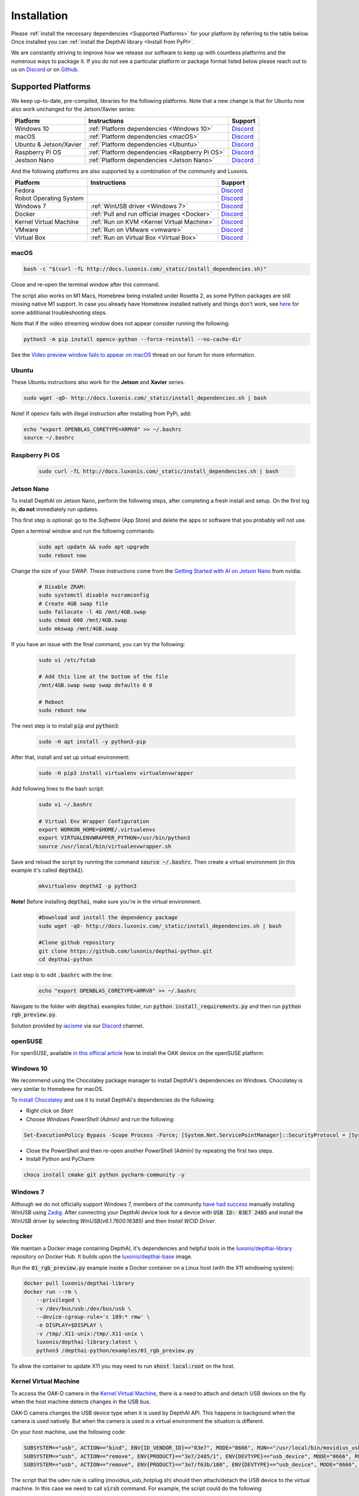 Installation
============

Please :ref:`install the necessary dependencies <Supported Platforms>` for your
platform by referring to the table below. Once installed you can :ref:`install
the DepthAI library <Install from PyPI>`.

We are constantly striving to improve how we release our software to keep up
with countless platforms and the numerous ways to package it.  If you do not
see a particular platform or package format listed below please reach out to
us on `Discord <https://discord.com/channels/790680891252932659/794255653870370857>`__
or on `Github <https://github.com/luxonis/depthai>`__.

Supported Platforms
###################

We keep up-to-date, pre-compiled, libraries for the following platforms.  Note that a new change is that for Ubuntu now also work unchanged for the Jetson/Xavier series:

======================== ============================================== ================================================================================
Platform                 Instructions                                   Support
======================== ============================================== ================================================================================
Windows 10               :ref:`Platform dependencies <Windows 10>`      `Discord <https://discord.com/channels/790680891252932659/798284448323731456>`__
macOS                    :ref:`Platform dependencies <macOS>`           `Discord <https://discord.com/channels/790680891252932659/798283911989690368>`__
Ubuntu & Jetson/Xavier   :ref:`Platform dependencies <Ubuntu>`          `Discord <https://discord.com/channels/790680891252932659/798302162160451594>`__
Raspberry Pi OS          :ref:`Platform dependencies <Raspberry Pi OS>` `Discord <https://discord.com/channels/790680891252932659/798302708070350859>`__
Jestson Nano             :ref:`Platform dependencies <Jetson Nano>`     `Discord <https://discord.com/channels/790680891252932659/795742008119132250>`__
======================== ============================================== ================================================================================

And the following platforms are also supported by a combination of the community and Luxonis.

====================== ===================================================== ================================================================================
Platform               Instructions                                          Support
====================== ===================================================== ================================================================================
Fedora                                                                       `Discord <https://discord.com/channels/790680891252932659/798592589905264650>`__
Robot Operating System                                                       `Discord <https://discord.com/channels/790680891252932659/795749142793420861>`__
Windows 7              :ref:`WinUSB driver <Windows 7>`                      `Discord <https://discord.com/channels/790680891252932659/798284448323731456>`__
Docker                 :ref:`Pull and run official images <Docker>`          `Discord <https://discord.com/channels/790680891252932659/796794747275837520>`__
Kernel Virtual Machine :ref:`Run on KVM <Kernel Virtual Machine>`            `Discord <https://discord.com/channels/790680891252932659/819663531003346994>`__
VMware                 :ref:`Run on VMware <vmware>`                         `Discord <https://discord.com/channels/790680891252932659/819663531003346994>`__
Virtual Box            :ref:`Run on Virtual Box <Virtual Box>`               `Discord <https://discord.com/channels/790680891252932659/819663531003346994>`__
====================== ===================================================== ================================================================================

macOS
*****

.. code-block:: bash

  bash -c "$(curl -fL http://docs.luxonis.com/_static/install_dependencies.sh)"

Close and re-open the terminal window after this command.

The script also works on M1 Macs, Homebrew being installed under Rosetta 2, as some Python packages are still missing native M1 support.  In case you already have Homebrew installed natively and things don't work, see `here <https://github.com/luxonis/depthai/issues/299#issuecomment-757110966>`__ for some additional troubleshooting steps.

Note that if the video streaming window does not appear consider running the
following:

.. code-block:: bash

    python3 -m pip install opencv-python --force-reinstall --no-cache-dir

See the `Video preview window fails to appear on macOS <https://discuss.luxonis.com/d/95-video-preview-window-fails-to-appear-on-macos>`_ thread on our forum for more information.

Ubuntu
******

These Ubuntu instructions also work for the **Jetson** and **Xavier** series.

.. code-block:: bash

  sudo wget -qO- http://docs.luxonis.com/_static/install_dependencies.sh | bash


Note! If opencv fails with illegal instruction after installing from PyPi, add:

.. code-block:: bash

  echo "export OPENBLAS_CORETYPE=ARMV8" >> ~/.bashrc
  source ~/.bashrc


Raspberry Pi OS
***************
  
  .. code-block:: bash
  
    sudo curl -fL http://docs.luxonis.com/_static/install_dependencies.sh | bash


Jetson Nano
***********

To install DepthAI on Jetson Nano, perform the following steps, after completing a fresh install and setup. On the first log in, 
**do not** immediately run updates.

This first step is optional: go to the *Software* (App Store) and delete the apps or software that you probably will not use. 

Open a terminal window and run the following commands:
  
  .. code-block:: bash

    sudo apt update && sudo apt upgrade
    sudo reboot now

Change the size of your SWAP. These instructions come from the `Getting Started with AI on Jetson Nano <https://developer.nvidia.com/embedded/learn/jetson-ai-certification-programs>`__ from nvidia:

  .. code-block:: bash

    # Disable ZRAM:
    sudo systemctl disable nvzramconfig
    # Create 4GB swap file
    sudo fallocate -l 4G /mnt/4GB.swap
    sudo chmod 600 /mnt/4GB.swap
    sudo mkswap /mnt/4GB.swap

If you have an issue with the final command, you can try the following:

    .. code-block:: bash

      sudo vi /etc/fstab

      # Add this line at the bottom of the file
      /mnt/4GB.swap swap swap defaults 0 0

      # Reboot 
      sudo reboot now

The next step is to install :code:`pip` and :code:`python3`:

  .. code-block:: bash
  
    sudo -H apt install -y python3-pip

After that, install and set up virtual environment:

  .. code-block:: bash

    sudo -H pip3 install virtualenv virtualenvwrapper

Add following lines to the bash script:

  .. code-block:: bash

    sudo vi ~/.bashrc

    # Virtual Env Wrapper Configuration
    export WORKON_HOME=$HOME/.virtualenvs
    export VIRTUALENVWRAPPER_PYTHON=/usr/bin/python3
    source /usr/local/bin/virtualenvwrapper.sh

Save and reload the script by running the command :code:`source ~/.bashrc`. Then create a virtual environment (in this example it's called :code:`depthAI`).
  
  .. code-block:: bash

    mkvirtualenv depthAI -p python3


**Note!** Before installing :code:`depthai`, make sure you're in the virtual environment.

  .. code-block:: bash

    #Download and install the dependency package
    sudo wget -qO- http://docs.luxonis.com/_static/install_dependencies.sh | bash

    #Clone github repository
    git clone https://github.com/luxonis/depthai-python.git
    cd depthai-python

Last step is to edit :code:`.bashrc` with the line:

  .. code-block:: bash

    echo "export OPENBLAS_CORETYPE=AMRV8" >> ~/.bashrc


Navigate to the folder with :code:`depthai` examples folder, run :code:`python install_requirements.py` and then run :code:`python rgb_preview.py`.

Solution provided by `iacisme <https://github.com/iacisme>`__ via our `Discord <https://discord.com/channels/790680891252932659/795742008119132250>`__ channel.

openSUSE
********

For openSUSE, available `in this official article <https://en.opensuse.org/SDB:Install_OAK_AI_Kit>`__ how to install the OAK device on the openSUSE platform.

Windows 10
**********

We recommend using the Chocolatey package manager to install DepthAI's
dependencies on Windows. Chocolatey is very similar to Homebrew for macOS.

To `install Chocolatey <https://docs.chocolatey.org/en-us/choco/setup>`__ and
use it to install DepthAI's dependencies do the following:

- Right click on `Start`
- Choose `Windows PowerShell (Admin)` and run the following:

.. code-block:: bash

  Set-ExecutionPolicy Bypass -Scope Process -Force; [System.Net.ServicePointManager]::SecurityProtocol = [System.Net.ServicePointManager]::SecurityProtocol -bor 3072; iex ((New-Object System.Net.WebClient).DownloadString('https://chocolatey.org/install.ps1'))

- Close the PowerShell and then re-open another PowerShell (Admin) by repeating the first two steps.
- Install Python and PyCharm

.. code-block:: bash

  choco install cmake git python pycharm-community -y

Windows 7
*********

Although we do not officially support Windows 7, members of the community `have
had success <https://discuss.luxonis.com/d/105-run-on-win7-sp1-x64-manual-instal-usb-driver>`__ manually installing WinUSB using `Zadig
<https://zadig.akeo.ie/>`__. After connecting your DepthAI device look for a
device with :code:`USB ID: 03E7 2485` and install the WinUSB driver by
selecting `WinUSB(v6.1.7600.16385)` and then `Install WCID Driver`.

Docker
******

We maintain a Docker image containing DepthAI, it's dependencies and helpful
tools in the `luxonis/depthai-library <https://hub.docker.com/r/luxonis/depthai-library>`__
repository on Docker Hub. It builds upon the `luxonis/depthai-base
<https://hub.docker.com/r/luxonis/depthai-base>`__ image.

Run the :code:`01_rgb_preview.py` example inside a Docker container on a Linux host
(with the X11 windowing system):

.. code-block:: bash

   docker pull luxonis/depthai-library
   docker run --rm \
       --privileged \
       -v /dev/bus/usb:/dev/bus/usb \
       --device-cgroup-rule='c 189:* rmw' \
       -e DISPLAY=$DISPLAY \
       -v /tmp/.X11-unix:/tmp/.X11-unix \
       luxonis/depthai-library:latest \
       python3 /depthai-python/examples/01_rgb_preview.py

To allow the container to update X11 you may need to run :code:`xhost local:root` on the host.

Kernel Virtual Machine
**********************

To access the OAK-D camera in the `Kernel Virtual Machine <https://www.linux-kvm.org/page/Main_Page>`__, there is a need to attach and detach USB 
devices on the fly when the host machine detects changes in the USB bus.

OAK-D camera changes the USB device type when it is used by DepthAI API. This happens in backgound when the camera is used natively.
But when the camera is used in a virtual environment the situation is different.

On your host machine, use the following code:

.. code-block:: bash

  SUBSYSTEM=="usb", ACTION=="bind", ENV{ID_VENDOR_ID}=="03e7", MODE="0666", RUN+="/usr/local/bin/movidius_usb_hotplug.sh depthai-vm"
  SUBSYSTEM=="usb", ACTION=="remove", ENV{PRODUCT}=="3e7/2485/1", ENV{DEVTYPE}=="usb_device", MODE="0666", RUN+="/usr/local/bin/movidius_usb_hotplug.sh depthai-vm"
  SUBSYSTEM=="usb", ACTION=="remove", ENV{PRODUCT}=="3e7/f63b/100", ENV{DEVTYPE}=="usb_device", MODE="0666", RUN+="/usr/local/bin/movidius_usb_hotplug.sh depthai-vm"

The script that the udev rule is calling (movidius_usb_hotplug.sh) should then attach/detach the USB device to the virtual machine.
In this case we need to call :code:`virsh` command. For example, the script could do the following:

.. code-block::

  #!/bin/bash
  # Abort script execution on errors
  set -e
  if [ "${ACTION}" == 'bind' ]; then
    COMMAND='attach-device'
  elif [ "${ACTION}" == 'remove' ]; then
    COMMAND='detach-device'
    if [ "${PRODUCT}" == '3e7/2485/1' ]; then
      ID_VENDOR_ID=03e7
      ID_MODEL_ID=2485
    fi
    if [ "${PRODUCT}" == '3e7/f63b/100' ]; then
      ID_VENDOR_ID=03e7
      ID_MODEL_ID=f63b
    fi
  else
    echo "Invalid udev ACTION: ${ACTION}" >&2
    exit 1
  fi
  echo "Running virsh ${COMMAND} ${DOMAIN} for ${ID_VENDOR}." >&2
  virsh "${COMMAND}" "${DOMAIN}" /dev/stdin <<END
  <hostdev mode='subsystem' type='usb'>
    <source>
      <vendor id='0x${ID_VENDOR_ID}'/>
      <product id='0x${ID_MODEL_ID}'/>
    </source>
  </hostdev>
  END
  exit 0


Note that when the device is disconnected from the USB bus, some udev environmental variables are not available (:code:`ID_VENDOR_ID` or :code:`ID_MODEL_ID`),
that is why you need to use :code:`PRODUCT` environmental variable to identify which device has been disconnected.

The virtual machine where DepthAI API application is running should have defined a udev rules that identify the OAK-D camera.
The udev rule is decribed `here <https://docs.luxonis.com/en/latest/pages/faq/#does-depthai-work-on-the-nvidia-jetson-series>`__

Solution provided by `Manuel Segarra-Abad <https://github.com/maseabunikie>`__

VMware
******

Using the OAK-D device in a VMware requires some extra one-time settings that need to be set up for it to work. 

First of all, make sure  the USB controller is switched from USB2 to USB3. Go to :code:`Virtual Machine Settings -> USB Controller -> USB compatibility` and change 
to USB 3.1 (or USB 3.0 for older VMware versions, as available).

Depending on what state the device is, there could be two devices showing up, and both need to be routed to the VM. 
Those could be visible at :code:`Player -> Removable Devices`:

* Intel Movidius MyriadX
* Intel VSC Loopback Device or Intel Luxonis Device 

In Linux OS, run these commands to give USB permissions for the regular user:

.. code-block:: bash

  echo 'SUBSYSTEM=="usb", ATTRS{idVendor}=="03e7", MODE="0666"' | sudo tee /etc/udev/rules.d/80-movidius.rules
  sudo udevadm control --reload-rules && sudo udevadm trigger

If Virtual Machine doesn't detect the device, try the following: find and select option like *Forget connection rule* (for both devices), then try running
the DepthAI example again inside the VM. Choose to route to VM and select to *not ask again* (this is important, as there is a timeout, and the device 
watchdog could get triggered if the host doesn't start communication in few seconds). You may need to repeat running the script a few times, until all gets 
set properly for VMware.

Virtual Box
***********

If you want to use VirtualBox to run the DepthAI source code, please make sure that you allow the VM to access the USB devices. Also, be aware that 
by default, it supports only USB 1.1 devices, and DepthAI operates in two stages:

#. For showing up when plugged in. We use this endpoint to load the firmware onto the device, which is a usb-boot technique.  This device is USB2.
#. For running the actual code. This shows up after USB booting and is USB3.

In order to support the DepthAI modes, you need to download and install `Oracle VM VirtualBox Extension Pack <https://www.virtualbox.org/wiki/Downloads>`__.  Once this is installed, enable USB3 (xHCI) Controller in the USB settings.

Once this is done, you'll need to route the Myriad as USB device from Host to the VBox.  This is the filter for depthai before it has booted, which is 
at that point a USB2 device:

.. image:: https://user-images.githubusercontent.com/32992551/105070455-8d4d6b00-5a40-11eb-9bc6-19b164a55b4c.png
  :alt: Routing the not-yet-booted depthai to the VirtualBox.

The last step is to add the USB Intel Loopback device. The depthai device boots its firmware over USB, and after it has booted, it shows up as a new device.

This device shows just up when the depthai/OAK is trying to reconnect (during runntime, so right after running a pipeline on depthai, such as `:bash: python3 depthai_demo.py`).

It might take a few tries to get this loopback device shown up and added, as you need to do this while depthai is trying to connect after a pipeline has been built (and so it has at that point now booted its internal firmware over USB2).

For enabling it only once, you can see the loopback device here (after the pipeline has been started):

.. image:: https://user-images.githubusercontent.com/32992551/105112208-c527d300-5a7f-11eb-96b4-d14bcf974313.png
  :alt: Find the loopback device right after you tell depthai to start the pipeline, and select it.

And then for permanently enabling this pass-through to virtual box, enable this in setting below:

.. image:: https://user-images.githubusercontent.com/32992551/105070474-93dbe280-5a40-11eb-94b3-6557cd83fe1f.png
  :alt: Making the USB Loopback Device for depthai/OAK, to allow the booted device to communicate in virtualbox

And then for each additional depthai/OAK device you would like to pass through, repeat just this last loopback settings step for each unit (as each unit will have its own unique ID).


Install from PyPI
#################

Our packages are distributed `via PyPi <https://pypi.org/project/depthai/>`__, to install it in your environment use

.. code-block:: bash

  python3 -m pip install depthai

For other installation options, see :ref:`other installation options <Other installation methods>`.

Test installation
#################

We have `a set of examples <https://github.com/luxonis/depthai-python/tree/develop/examples>`__ that should help you verify if your setup was correct.

First, clone the `depthai-python <https://github.com/luxonis/depthai-python/tree/develop>`__ repository and change directory into this repo:

.. code-block:: bash

  git clone https://github.com/luxonis/depthai-python.git
  cd depthai-python

Next install the requirements for this repository.
Note that we recommend installing the dependencies in a virtual environment, so that they don't interfere with other Python
tools/environments on your system.

- For development machines like Mac/Windows/Ubuntu/etc., we recommend the `PyCharm <https://www.jetbrains.com/pycharm/>`__ IDE, as it automatically makes/manages virtual environments for you, along with a bunch of other benefits.  Alternatively, :code:`conda`, :code:`pipenv`, or :code:`virtualenv` could be used directly (and/or with your preferred IDE).
- For installations on resource-constrained systems, such as the Raspberry Pi or other small Linux systems, we recommend :code:`conda`, :code:`pipenv`, or :code:`virtualenv`.  To set up a virtual environment with :code:`virtualenv`, run :code:`virtualenv venv && source venv/bin/activate`.

Using a virtual environment (or system-wide, if you prefer), run the following to install the requirements for this example repository:

.. code-block:: bash

  cd examples
  python3 install_requirements.py

Now, run the :code:`01_rgb_preview.py` script from within :code:`examples` directory to make sure everything is working:

.. code-block:: bash

  python3 01_rgb_preview.py

If all goes well a small window video display should appear.  And example is shown below:

.. raw:: html

    <div style="position: relative; padding-bottom: 56.25%; height: 0; overflow: hidden; max-width: 100%; height: auto;">
        <iframe src="https://www.youtube.com/embed/WP-Vo-awT9A" frameborder="0" allowfullscreen style="position: absolute; top: 0; left: 0; width: 100%; height: 100%;"></iframe>
    </div>


Run Other Examples
##################

After you have run this example, you can run other examples to learn about DepthAI possibilities. You can also proceed to:

- Our tutorials, starting with a Hello World tutorial explaining the API usage step by step (:ref:`here <Hello World>`)
- Our experiments, containing implementations of various user use cases on DepthAI (`here <https://github.com/luxonis/depthai-experiments>`__)

You can also proceed below to learn how to convert your own neural network to run on DepthAI.

And we also have online model training below, which shows you how to train and convert models for DepthAI:

- Online ML Training and model Conversion: `HERE <https://github.com/luxonis/depthai-ml-training/tree/master/colab-notebooks>`__

Other installation methods
##########################

To get the latest and yet unreleased features from our source code, you can go ahead and compile depthai package manually.

Dependencies to build from source
*********************************

- CMake > 3.2.0
- Generation tool (Ninja, make, ...)
- C/C++ compiler
- libusb1 development package

.. _raspbian:

Ubuntu, Raspberry Pi OS, ... (Debian based systems)
---------------------------------------------------

On Debian based systems (Raspberry Pi OS, Ubuntu, ...) these can be acquired by running:

.. code-block:: bash

  sudo apt-get -y install cmake libusb-1.0-0-dev build-essential

macOS (Mac OS X)
----------------

Assuming a stock Mac OS X install, `depthai-python <https://github.com/luxonis/depthai-python>`__ library needs following dependencies

- Homebrew (If it's not installed already)

  .. code-block:: bash

    /bin/bash -c "$(curl -fsSL https://raw.githubusercontent.com/Homebrew/install/master/install.sh)"

- Python, :code:`libusb`, CMake, :code:`wget`

  .. code-block:: bash

      brew install coreutils python3 cmake libusb wget

And now you're ready to clone the `depthai-python <https://github.com/luxonis/depthai-python>`__ from Github and build it for Mac OS X.

Install using GitHub commit
***************************

Pip allows users to install the packages from specific commits, even if they are not yet released on PyPi.

To do so, use the command below - and be sure to replace the :code:`<commit_sha>` with the correct commit hash `from here <https://github.com/luxonis/depthai-python/commits>`__

.. code-block:: bash

    python3 -m pip install git+https://github.com/luxonis/depthai-python.git@<commit_sha>

Using/Testing a Specific Branch/PR
**********************************

From time to time, it may be of interest to use a specific branch.  This may occur, for example,
because we have listened to your feature request and implemented a quick implementation in a branch.
Or it could be to get early access to a feature that is soaking in our :code:`develop` for stability purposes before being merged into :code:`main`
(:code:`develop` is the branch we use to soak new features before merging them into :code:`main`):

So when working in the `depthai-python <https://github.com/luxonis/depthai-python>`__ repository, using a branch can be accomplished
with the following commands.

Prior to running the following, you can either clone the repository independently
(for not over-writing any of your local changes) or simply do a :code:`git pull` first.

.. code-block:: bash

  git checkout <branch>
  git submodule update --init --recursive
  python3 setup.py develop

Install from source
*******************

If desired, you can also install the package from the source code itself - it will allow you to make the changes
to the API and see them live in action.

To do so, first download the repository and then add the package to your python interpreter in development mode

.. code-block:: bash

  git clone https://github.com/luxonis/depthai-python.git
  cd depthai-python
  git submodule update --init --recursive
  python3 setup.py develop  # you may need to add sudo if using system interpreter instead of virtual environment

If you want to use other branch (e.g. :code:`develop`) than default (:code:`main`), you can do so by typing

.. code-block:: bash

  git checkout develop  # replace the "develop" with a desired branch name
  git submodule update --recursive
  python3 setup.py develop

Or, if you want to checkout a specific commit, type

.. code-block:: bash

  git checkout <commit_sha>
  git submodule update --recursive
  python3 setup.py develop

